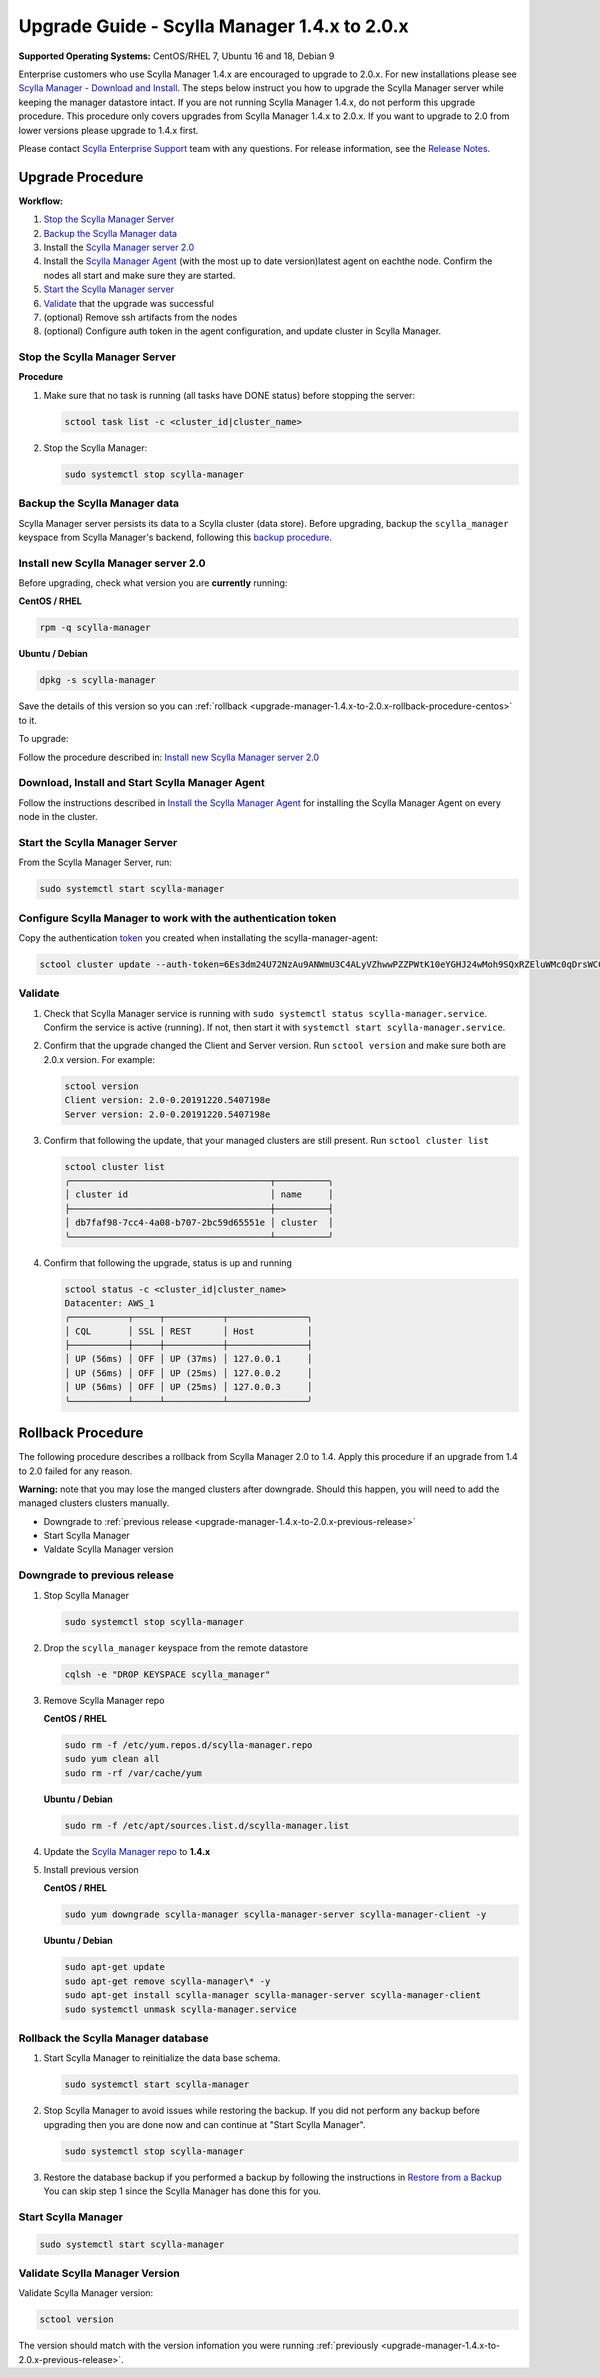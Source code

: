 

=============================================
Upgrade Guide - Scylla Manager 1.4.x to 2.0.x 
=============================================

**Supported Operating Systems:** CentOS/RHEL 7, Ubuntu 16 and 18, Debian 9

Enterprise customers who use Scylla Manager 1.4.x are encouraged to upgrade to 2.0.x. For new installations please see `Scylla Manager - Download and Install <https://www.scylladb.com/enterprise-download/#manager>`_. The steps below instruct you how to upgrade the Scylla Manager server while keeping the manager datastore intact. If you are not running Scylla Manager 1.4.x, do not perform this upgrade procedure. This procedure only covers upgrades from Scylla Manager 1.4.x to 2.0.x. If you want to upgrade to 2.0 from lower versions please upgrade to 1.4.x first.


Please contact `Scylla Enterprise Support <https://www.scylladb.com/product/support/>`_ team with any questions. For release information, see the `Release Notes <https://www.scylladb.com/product/release-notes/>`_.

Upgrade Procedure
=================

**Workflow:**

#. `Stop the Scylla Manager Server`_
#. `Backup the Scylla Manager data`_
#. Install the `Scylla Manager server 2.0 </operating-scylla/manager/2.0/install/>`_
#. Install the `Scylla Manager Agent </operating-scylla/manager/2.0/install-agent/>`_ (with the most up to date version)latest agent on eachthe node. Confirm the nodes all start and make sure they are started.
#. `Start the Scylla Manager server`_
#. `Validate`_ that the upgrade was successful
#. (optional) Remove ssh artifacts from the nodes
#. (optional) Configure auth token in the agent configuration, and update cluster in Scylla Manager.


Stop the Scylla Manager Server
------------------------------

**Procedure**

#. Make sure that no task is running (all tasks have DONE status) before stopping the server:

   .. code-block:: none

      sctool task list -c <cluster_id|cluster_name>

#. Stop the Scylla Manager:

   .. code-block:: none

      sudo systemctl stop scylla-manager


Backup the Scylla Manager data
-------------------------------
Scylla Manager server persists its data to a Scylla cluster (data store). Before upgrading, backup the ``scylla_manager`` keyspace from Scylla Manager's backend, following this `backup procedure </procedures/backup/>`_.

Install new Scylla Manager server 2.0
-------------------------------------

.. _upgrade-manager-1.4.x-to-2.0.x-previous-release:

Before upgrading, check what version you are **currently** running:

**CentOS / RHEL** 

.. code-block:: bash
   
   rpm -q scylla-manager


**Ubuntu / Debian**

.. code-block:: bash

   dpkg -s scylla-manager

Save the details of this version so you can :ref:`rollback <upgrade-manager-1.4.x-to-2.0.x-rollback-procedure-centos>` to it.



To upgrade:


Follow the procedure described in: `Install new Scylla Manager server 2.0 </operating-scylla/manager/2.0/install/>`_

Download, Install and Start Scylla Manager Agent
------------------------------------------------

Follow the instructions described in `Install the Scylla Manager Agent </operating-scylla/manager/2.0/install-agent/>`_ for installing the Scylla Manager Agent on every node in the cluster. 

Start the Scylla Manager Server
-------------------------------

From the Scylla Manager Server, run:

.. code-block:: none

   sudo systemctl start scylla-manager


Configure Scylla Manager to work with the authentication token
--------------------------------------------------------------


Copy the authentication `token </operating-scylla/manager/2.0/install-agent/#token>`_ you created when installating the scylla-manager-agent:

.. code-block:: none
    
    sctool cluster update --auth-token=6Es3dm24U72NzAu9ANWmU3C4ALyVZhwwPZZPWtK10eYGHJ24wMoh9SQxRZEluWMc0qDrsWCCshvfhk9uewOimQS2x5yNTYUEoIkO1VpSmTFu5fsFyoDgEkmNrCJpXtfM -c cluster-name



Validate
--------
#. Check that Scylla Manager service is running with ``sudo systemctl status scylla-manager.service``. Confirm the service is active (running). If not, then start it with ``systemctl start scylla-manager.service``.
#. Confirm that the upgrade changed the Client and Server version. Run ``sctool version`` and make sure both are 2.0.x version. For example:

   .. code-block:: none

      sctool version
      Client version: 2.0-0.20191220.5407198e
      Server version: 2.0-0.20191220.5407198e

#. Confirm that following the update, that your managed clusters are still present. Run ``sctool cluster list``

   .. code-block:: none
  
      sctool cluster list
      ╭──────────────────────────────────────┬──────────╮
      │ cluster id                           │ name     │
      ├──────────────────────────────────────┼──────────┤
      │ db7faf98-7cc4-4a08-b707-2bc59d65551e │ cluster  │
      ╰──────────────────────────────────────┴──────────╯

#. Confirm that following the upgrade, status is up and running


   .. code-block:: none
  
      sctool status -c <cluster_id|cluster_name>
      Datacenter: AWS_1
      ╭───────────┬─────┬───────────┬───────────────╮
      │ CQL       │ SSL │ REST      │ Host          │
      ├───────────┼─────┼───────────┼───────────────┤
      │ UP (56ms) │ OFF │ UP (37ms) │ 127.0.0.1     │
      │ UP (56ms) │ OFF │ UP (25ms) │ 127.0.0.2     │
      │ UP (56ms) │ OFF │ UP (25ms) │ 127.0.0.3     │
      ╰───────────┴─────┴───────────┴───────────────╯

.. _upgrade-manager-1.4.x-to-2.0.x-rollback-procedure-centos:

Rollback Procedure
==================

The following procedure describes a rollback from Scylla Manager 2.0 to 1.4. Apply this procedure if an upgrade from 1.4 to 2.0 failed for any reason.

**Warning:** note that you may lose the manged clusters after downgrade. Should this happen, you will need to add the managed clusters clusters manually.

* Downgrade to :ref:`previous release <upgrade-manager-1.4.x-to-2.0.x-previous-release>`
* Start Scylla Manager
* Valdate Scylla Manager version

Downgrade to previous release
-----------------------------
#. Stop Scylla Manager

   .. code:: sh

      sudo systemctl stop scylla-manager

#. Drop the ``scylla_manager`` keyspace from the remote datastore

   .. code:: sh

      cqlsh -e "DROP KEYSPACE scylla_manager"

#. Remove Scylla Manager repo

   **CentOS / RHEL**

   .. code:: sh

      sudo rm -f /etc/yum.repos.d/scylla-manager.repo
      sudo yum clean all
      sudo rm -rf /var/cache/yum

   **Ubuntu / Debian**

   .. code:: sh

      sudo rm -f /etc/apt/sources.list.d/scylla-manager.list


#. Update the `Scylla Manager repo <https://www.scylladb.com/enterprise-download/#manager>`_ to **1.4.x**

#. Install previous version

   **CentOS / RHEL**

   .. code:: sh

      sudo yum downgrade scylla-manager scylla-manager-server scylla-manager-client -y
 

   **Ubuntu / Debian**

   .. code:: sh

      sudo apt-get update
      sudo apt-get remove scylla-manager\* -y
      sudo apt-get install scylla-manager scylla-manager-server scylla-manager-client
      sudo systemctl unmask scylla-manager.service


Rollback the Scylla Manager database
------------------------------------

#. Start Scylla Manager to reinitialize the data base schema.

   .. code:: sh

      sudo systemctl start scylla-manager

#. Stop Scylla Manager to avoid issues while restoring the backup. If you did not perform any backup before upgrading then you are done now and can continue at "Start Scylla Manager".

   .. code:: sh

      sudo systemctl stop scylla-manager

#. Restore the database backup if you performed a backup by following the instructions in `Restore from a Backup </procedures/restore/>`_
   You can skip step 1 since the Scylla Manager has done this for you.

Start Scylla Manager
--------------------

.. code:: sh

   sudo systemctl start scylla-manager

Validate Scylla Manager Version
-------------------------------

Validate Scylla Manager version:

.. code:: sh

   sctool version

The version should match with the version infomation you were running :ref:`previously <upgrade-manager-1.4.x-to-2.0.x-previous-release>`.
